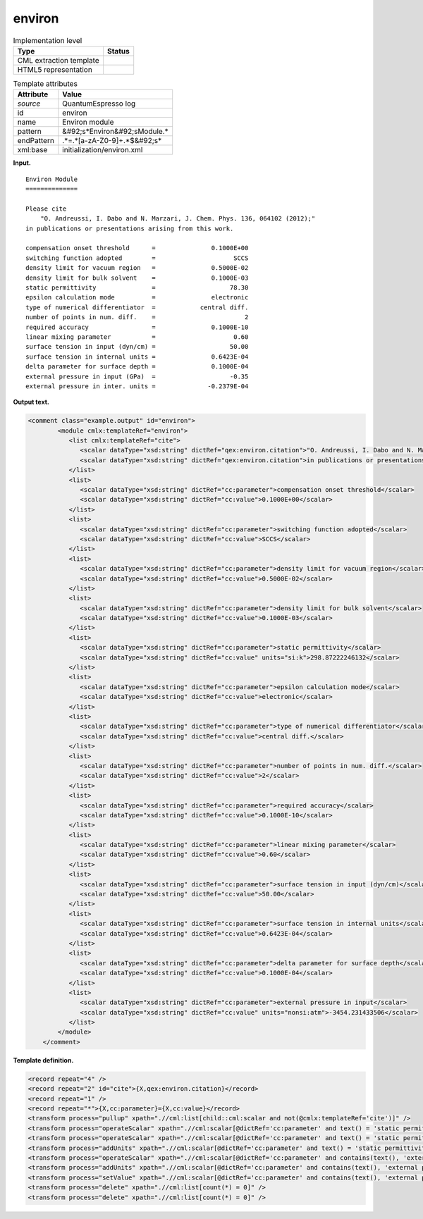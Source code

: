 .. _environ-d3e32496:

environ
=======

.. table:: Implementation level

   +----------------------------------------------------------------------------------------------------------------------------+----------------------------------------------------------------------------------------------------------------------------+
   | Type                                                                                                                       | Status                                                                                                                     |
   +============================================================================================================================+============================================================================================================================+
   | CML extraction template                                                                                                    | |image0|                                                                                                                   |
   +----------------------------------------------------------------------------------------------------------------------------+----------------------------------------------------------------------------------------------------------------------------+
   | HTML5 representation                                                                                                       | |image1|                                                                                                                   |
   +----------------------------------------------------------------------------------------------------------------------------+----------------------------------------------------------------------------------------------------------------------------+

.. table:: Template attributes

   +----------------------------------------------------------------------------------------------------------------------------+----------------------------------------------------------------------------------------------------------------------------+
   | Attribute                                                                                                                  | Value                                                                                                                      |
   +============================================================================================================================+============================================================================================================================+
   | *source*                                                                                                                   | QuantumEspresso log                                                                                                        |
   +----------------------------------------------------------------------------------------------------------------------------+----------------------------------------------------------------------------------------------------------------------------+
   | id                                                                                                                         | environ                                                                                                                    |
   +----------------------------------------------------------------------------------------------------------------------------+----------------------------------------------------------------------------------------------------------------------------+
   | name                                                                                                                       | Environ module                                                                                                             |
   +----------------------------------------------------------------------------------------------------------------------------+----------------------------------------------------------------------------------------------------------------------------+
   | pattern                                                                                                                    | &#92;s*Environ&#92;sModule.\*                                                                                              |
   +----------------------------------------------------------------------------------------------------------------------------+----------------------------------------------------------------------------------------------------------------------------+
   | endPattern                                                                                                                 | .*=.*[a-zA-Z0-9]+.*$&#92;s\*                                                                                               |
   +----------------------------------------------------------------------------------------------------------------------------+----------------------------------------------------------------------------------------------------------------------------+
   | xml:base                                                                                                                   | initialization/environ.xml                                                                                                 |
   +----------------------------------------------------------------------------------------------------------------------------+----------------------------------------------------------------------------------------------------------------------------+

**Input.**

::

        Environ Module
        ==============

        Please cite
            "O. Andreussi, I. Dabo and N. Marzari, J. Chem. Phys. 136, 064102 (2012);"
        in publications or presentations arising from this work.

        compensation onset threshold      =               0.1000E+00
        switching function adopted        =                     SCCS
        density limit for vacuum region   =               0.5000E-02
        density limit for bulk solvent    =               0.1000E-03
        static permittivity               =                    78.30
        epsilon calculation mode          =               electronic
        type of numerical differentiator  =            central diff.
        number of points in num. diff.    =                        2
        required accuracy                 =               0.1000E-10
        linear mixing parameter           =                     0.60
        surface tension in input (dyn/cm) =                    50.00
        surface tension in internal units =               0.6423E-04
        delta parameter for surface depth =               0.1000E-04
        external pressure in input (GPa)  =                    -0.35
        external pressure in inter. units =              -0.2379E-04
       
       

**Output text.**

.. code:: xml

   <comment class="example.output" id="environ">
           <module cmlx:templateRef="environ">       
              <list cmlx:templateRef="cite">
                 <scalar dataType="xsd:string" dictRef="qex:environ.citation">"O. Andreussi, I. Dabo and N. Marzari, J. Chem. Phys. 136, 064102 (2012);"</scalar>
                 <scalar dataType="xsd:string" dictRef="qex:environ.citation">in publications or presentations arising from this work.</scalar>
              </list>
              <list>
                 <scalar dataType="xsd:string" dictRef="cc:parameter">compensation onset threshold</scalar>
                 <scalar dataType="xsd:string" dictRef="cc:value">0.1000E+00</scalar>
              </list>
              <list>
                 <scalar dataType="xsd:string" dictRef="cc:parameter">switching function adopted</scalar>
                 <scalar dataType="xsd:string" dictRef="cc:value">SCCS</scalar>
              </list>
              <list>
                 <scalar dataType="xsd:string" dictRef="cc:parameter">density limit for vacuum region</scalar>
                 <scalar dataType="xsd:string" dictRef="cc:value">0.5000E-02</scalar>
              </list>
              <list>
                 <scalar dataType="xsd:string" dictRef="cc:parameter">density limit for bulk solvent</scalar>
                 <scalar dataType="xsd:string" dictRef="cc:value">0.1000E-03</scalar>
              </list>
              <list>
                 <scalar dataType="xsd:string" dictRef="cc:parameter">static permittivity</scalar>
                 <scalar dataType="xsd:string" dictRef="cc:value" units="si:k">298.87222246132</scalar>
              </list>
              <list>
                 <scalar dataType="xsd:string" dictRef="cc:parameter">epsilon calculation mode</scalar>
                 <scalar dataType="xsd:string" dictRef="cc:value">electronic</scalar>
              </list>
              <list>
                 <scalar dataType="xsd:string" dictRef="cc:parameter">type of numerical differentiator</scalar>
                 <scalar dataType="xsd:string" dictRef="cc:value">central diff.</scalar>
              </list>
              <list>
                 <scalar dataType="xsd:string" dictRef="cc:parameter">number of points in num. diff.</scalar>
                 <scalar dataType="xsd:string" dictRef="cc:value">2</scalar>
              </list>
              <list>
                 <scalar dataType="xsd:string" dictRef="cc:parameter">required accuracy</scalar>
                 <scalar dataType="xsd:string" dictRef="cc:value">0.1000E-10</scalar>
              </list>
              <list>
                 <scalar dataType="xsd:string" dictRef="cc:parameter">linear mixing parameter</scalar>
                 <scalar dataType="xsd:string" dictRef="cc:value">0.60</scalar>
              </list>
              <list>
                 <scalar dataType="xsd:string" dictRef="cc:parameter">surface tension in input (dyn/cm)</scalar>
                 <scalar dataType="xsd:string" dictRef="cc:value">50.00</scalar>
              </list>
              <list>
                 <scalar dataType="xsd:string" dictRef="cc:parameter">surface tension in internal units</scalar>
                 <scalar dataType="xsd:string" dictRef="cc:value">0.6423E-04</scalar>
              </list>
              <list>
                 <scalar dataType="xsd:string" dictRef="cc:parameter">delta parameter for surface depth</scalar>
                 <scalar dataType="xsd:string" dictRef="cc:value">0.1000E-04</scalar>
              </list>
              <list>
                 <scalar dataType="xsd:string" dictRef="cc:parameter">external pressure in input</scalar>
                 <scalar dataType="xsd:string" dictRef="cc:value" units="nonsi:atm">-3454.231433506</scalar>
              </list>
           </module>
       </comment>

**Template definition.**

.. code:: xml

   <record repeat="4" />
   <record repeat="2" id="cite">{X,qex:environ.citation}</record>
   <record repeat="1" />
   <record repeat="*">{X,cc:parameter}={X,cc:value}</record>
   <transform process="pullup" xpath=".//cml:list[child::cml:scalar and not(@cmlx:templateRef='cite')]" />
   <transform process="operateScalar" xpath=".//cml:scalar[@dictRef='cc:parameter' and text() = 'static permittivity']/following-sibling::cml:scalar[@dictRef='cc:value']" args="operator=add operand=459.67" />
   <transform process="operateScalar" xpath=".//cml:scalar[@dictRef='cc:parameter' and text() = 'static permittivity']/following-sibling::cml:scalar[@dictRef='cc:value']" args="operator=multiply operand=0.555555556" />
   <transform process="addUnits" xpath=".//cml:scalar[@dictRef='cc:parameter' and text() = 'static permittivity']/following-sibling::cml:scalar[@dictRef='cc:value']" value="si:k" />
   <transform process="operateScalar" xpath=".//cml:scalar[@dictRef='cc:parameter' and contains(text(), 'external pressure in input (GPa)')]/following-sibling::cml:scalar[@dictRef='cc:value']" args="operator=multiply operand=9869.23266716" />
   <transform process="addUnits" xpath=".//cml:scalar[@dictRef='cc:parameter' and contains(text(), 'external pressure in input (GPa)')]/following-sibling::cml:scalar[@dictRef='cc:value']" value="nonsi:atm" />
   <transform process="setValue" xpath=".//cml:scalar[@dictRef='cc:parameter' and contains(text(), 'external pressure in input (GPa)')]" value="external pressure in input" />
   <transform process="delete" xpath=".//cml:list[count(*) = 0]" />
   <transform process="delete" xpath=".//cml:list[count(*) = 0]" />

.. |image0| image:: ../../imgs/Total.png
.. |image1| image:: ../../imgs/Total.png
